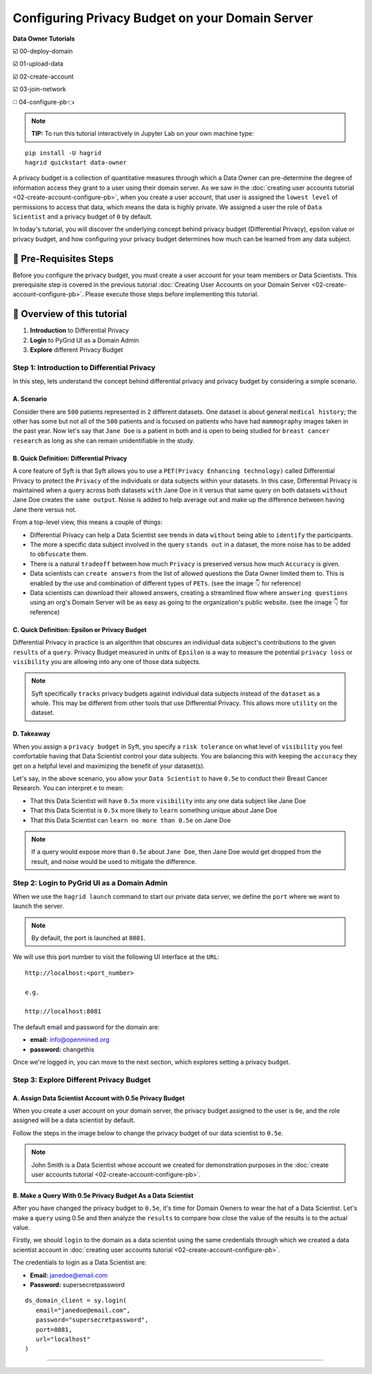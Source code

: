 Configuring Privacy Budget on your Domain Server
==================================================

**Data Owner Tutorials**

☑️ 00-deploy-domain

☑️ 01-upload-data

☑️ 02-create-account

☑️ 03-join-network

◻️ 04-configure-pb👈

.. note:: 
   **TIP:** To run this tutorial interactively in Jupyter Lab on your own machine type:

:: 
   
   pip install -U hagrid
   hagrid quickstart data-owner


A privacy budget is a collection of quantitative measures through which a Data Owner can 
pre-determine the degree of information access they grant to a user using their domain server. 
As we saw in the :doc:`creating user accounts tutorial <02-create-account-configure-pb>`, when you 
create a user account, that user is assigned the ``lowest level`` of permissions to access that 
data, which means the data is highly private. We assigned a user the role of ``Data Scientist`` 
and a privacy budget of ``0`` by default. 

In today's tutorial, you will discover the underlying concept behind privacy budget 
(Differential Privacy), epsilon value or privacy budget, and how configuring your privacy 
budget determines how much can be learned from any data subject.
 

🚨 Pre-Requisites Steps
---------------------------

Before you configure the privacy budget, you must create a user account for your 
team members or Data Scientists. This prerequisite step is covered in the previous 
tutorial :doc:`Creating User Accounts on your Domain Server <02-create-account-configure-pb>`. 
Please execute those steps before implementing this tutorial.

📒 Overview of this tutorial
---------------------------

#. **Introduction** to Differential Privacy
#. **Login** to PyGrid UI as a Domain Admin
#. **Explore** different Privacy Budget

Step 1: Introduction to Differential Privacy
~~~~~~~~~~~~~~~~~~~~~~~~~~~~~~~~~~~~~~~~~~~~~~~~~~
In this step, lets understand the concept behind differential privacy and privacy budget by considering a simple scenario.

A. Scenario
##############
Consider there are ``500`` patients represented in ``2`` different datasets. One dataset is 
about general ``medical history``; the other has some but not all of the ``500`` patients 
and is focused on patients who have had ``mammography`` images taken in the past year. Now 
let's say that ``Jane Doe`` is a patient in both and is open to being studied for 
``breast cancer research`` as long as she can remain unidentifiable in the study.

B. Quick Definition: Differential Privacy
############################################
A core feature of Syft is that Syft allows you to use a ``PET(Privacy Enhancing technology)`` called 
Differential Privacy to protect the ``Privacy`` of the individuals or data subjects 
within your datasets. In this case, Differential Privacy is maintained when a 
query across both datasets ``with`` Jane Doe in it versus that same query on both 
datasets ``without`` Jane Doe creates the ``same output``. Noise is added to help average 
out and make up the difference between having Jane there versus not. 

From a top-level view, this means a couple of things:

* Differential Privacy can help a Data Scientist see trends in data ``without`` being able to ``identify`` the participants.
* The more a specific data subject involved in the query ``stands out`` in a dataset, the more noise has to be added to ``obfuscate`` them.
* There is a natural ``tradeoff`` between how much ``Privacy`` is preserved versus how much ``Accuracy`` is given.
* Data scientists can ``create answers`` from the list of allowed questions the Data Owner limited them to. This is enabled by the use and combination of different types of ``PETs``. (see the image 👇 for reference)
* Data scientists can download their allowed answers, creating a streamlined flow where ``answering questions`` using an org's Domain Server will be as easy as going to the organization's public website. (see the image 👇 for reference)

|04-configure-pb-02|

C. Quick Definition: Epsilon or Privacy Budget
################################################
Differential Privacy in practice is an algorithm that obscures an individual data subject's 
contributions to the given ``results`` of a ``query``. Privacy Budget measured in units of ``Epsilon`` 
is a way to measure the potential ``privacy loss`` or ``visibility`` you are allowing into any one of those data subjects.

.. note::
   Syft specifically ``tracks`` privacy budgets against individual data subjects instead 
   of the ``dataset`` as a whole. This may be different from other tools that use 
   Differential Privacy. This allows more ``utility`` on the dataset. 

D. Takeaway
###############
When you assign a ``privacy budget`` in Syft, you specify a ``risk tolerance`` on what 
level of ``visibility`` you feel comfortable having that Data Scientist control your 
data subjects. You are balancing this with keeping the ``accuracy`` they get on a 
helpful level and maximizing the benefit of your dataset(s). 

Let's say, in the above scenario, you allow your ``Data Scientist`` to have ``0.5e`` to 
conduct their Breast Cancer Research. You can interpret ``e`` to mean:

* That this Data Scientist will have ``0.5x`` more ``visibility`` into any one data subject like Jane Doe
* That this Data Scientist is ``0.5x`` more likely to ``learn`` something unique about Jane Doe
* That this Data Scientist can ``learn no more than 0.5e`` on Jane Doe

.. note::
   If a query would expose more than ``0.5e`` about ``Jane Doe``, then Jane Doe would get 
   dropped from the result, and noise would be used to mitigate the difference.

Step 2: Login to PyGrid UI as a Domain Admin
~~~~~~~~~~~~~~~~~~~~~~~~~~~~~~~~~~~~~~~~~~~~~~~
When we use the ``hagrid launch`` command to start our private data server, we define 
the ``port`` where we want to launch the server.

.. note:: 
   By default, the port is launched at ``8081``.

|04-configure-pb-00|

We will use this port number to visit the following UI interface at the ``URL``:

::

   http://localhost:<port_number>

   e.g.

   http://localhost:8081

|04-configure-pb-01|

The default email and password for the domain are:

* **email:** info@openmined.org
* **password:** changethis

Once we're logged in, you can move to the next section, which explores setting a privacy budget.

Step 3: Explore Different Privacy Budget
~~~~~~~~~~~~~~~~~~~~~~~~~~~~~~~~~~~~~~~~~~~~~~~

A. Assign Data Scientist Account with 0.5e Privacy Budget
##############################################################
When you create a user account on your domain server, the privacy budget assigned to the 
user is ``0e``, and the role assigned will be a data scientist by default. 

Follow the steps in the image below to change the privacy budget of our data scientist to ``0.5e``. 

.. note::
   John Smith is a Data Scientist whose account we created for demonstration purposes 
   in the :doc:`create user accounts tutorial <02-create-account-configure-pb>`. 

|04-configure-pb-03|


B. Make a Query With 0.5e Privacy Budget As a Data Scientist
#################################################################

After you have changed the privacy budget to ``0.5e``, it's time for Domain Owners to 
wear the hat of a Data Scientist. Let's make a ``query`` using 0.5e and then analyze the ``results`` 
to compare how close the value of the results is to the actual value.

Firstly, we should ``login`` to the domain as a data scientist using the same credentials through which 
we created a data scientist account in :doc:`creating user accounts tutorial <02-create-account-configure-pb>`.

The credentials to login as a Data Scientist are:

* **Email:** janedoe@email.com
* **Password:** supersecretpassword

::

   ds_domain_client = sy.login(
      email="janedoe@email.com", 
      password="supersecretpassword", 
      port=8081, 
      url="localhost"
   )









------------------------------------------------------------------

.. |04-configure-pb-00| image:: ../../_static/personas-image/data-owner/04-configure-pb-00.png
   :width: 95%

.. |04-configure-pb-01| image:: ../../_static/personas-image/data-owner/04-configure-pb-01.png
   :width: 50%

.. |04-configure-pb-02| image:: ../../_static/personas-image/data-owner/04-configure-pb-02.gif
   :width: 95%

.. |04-configure-pb-03| image:: ../../_static/personas-image/data-owner/04-configure-pb-03.gif
   :width: 95%